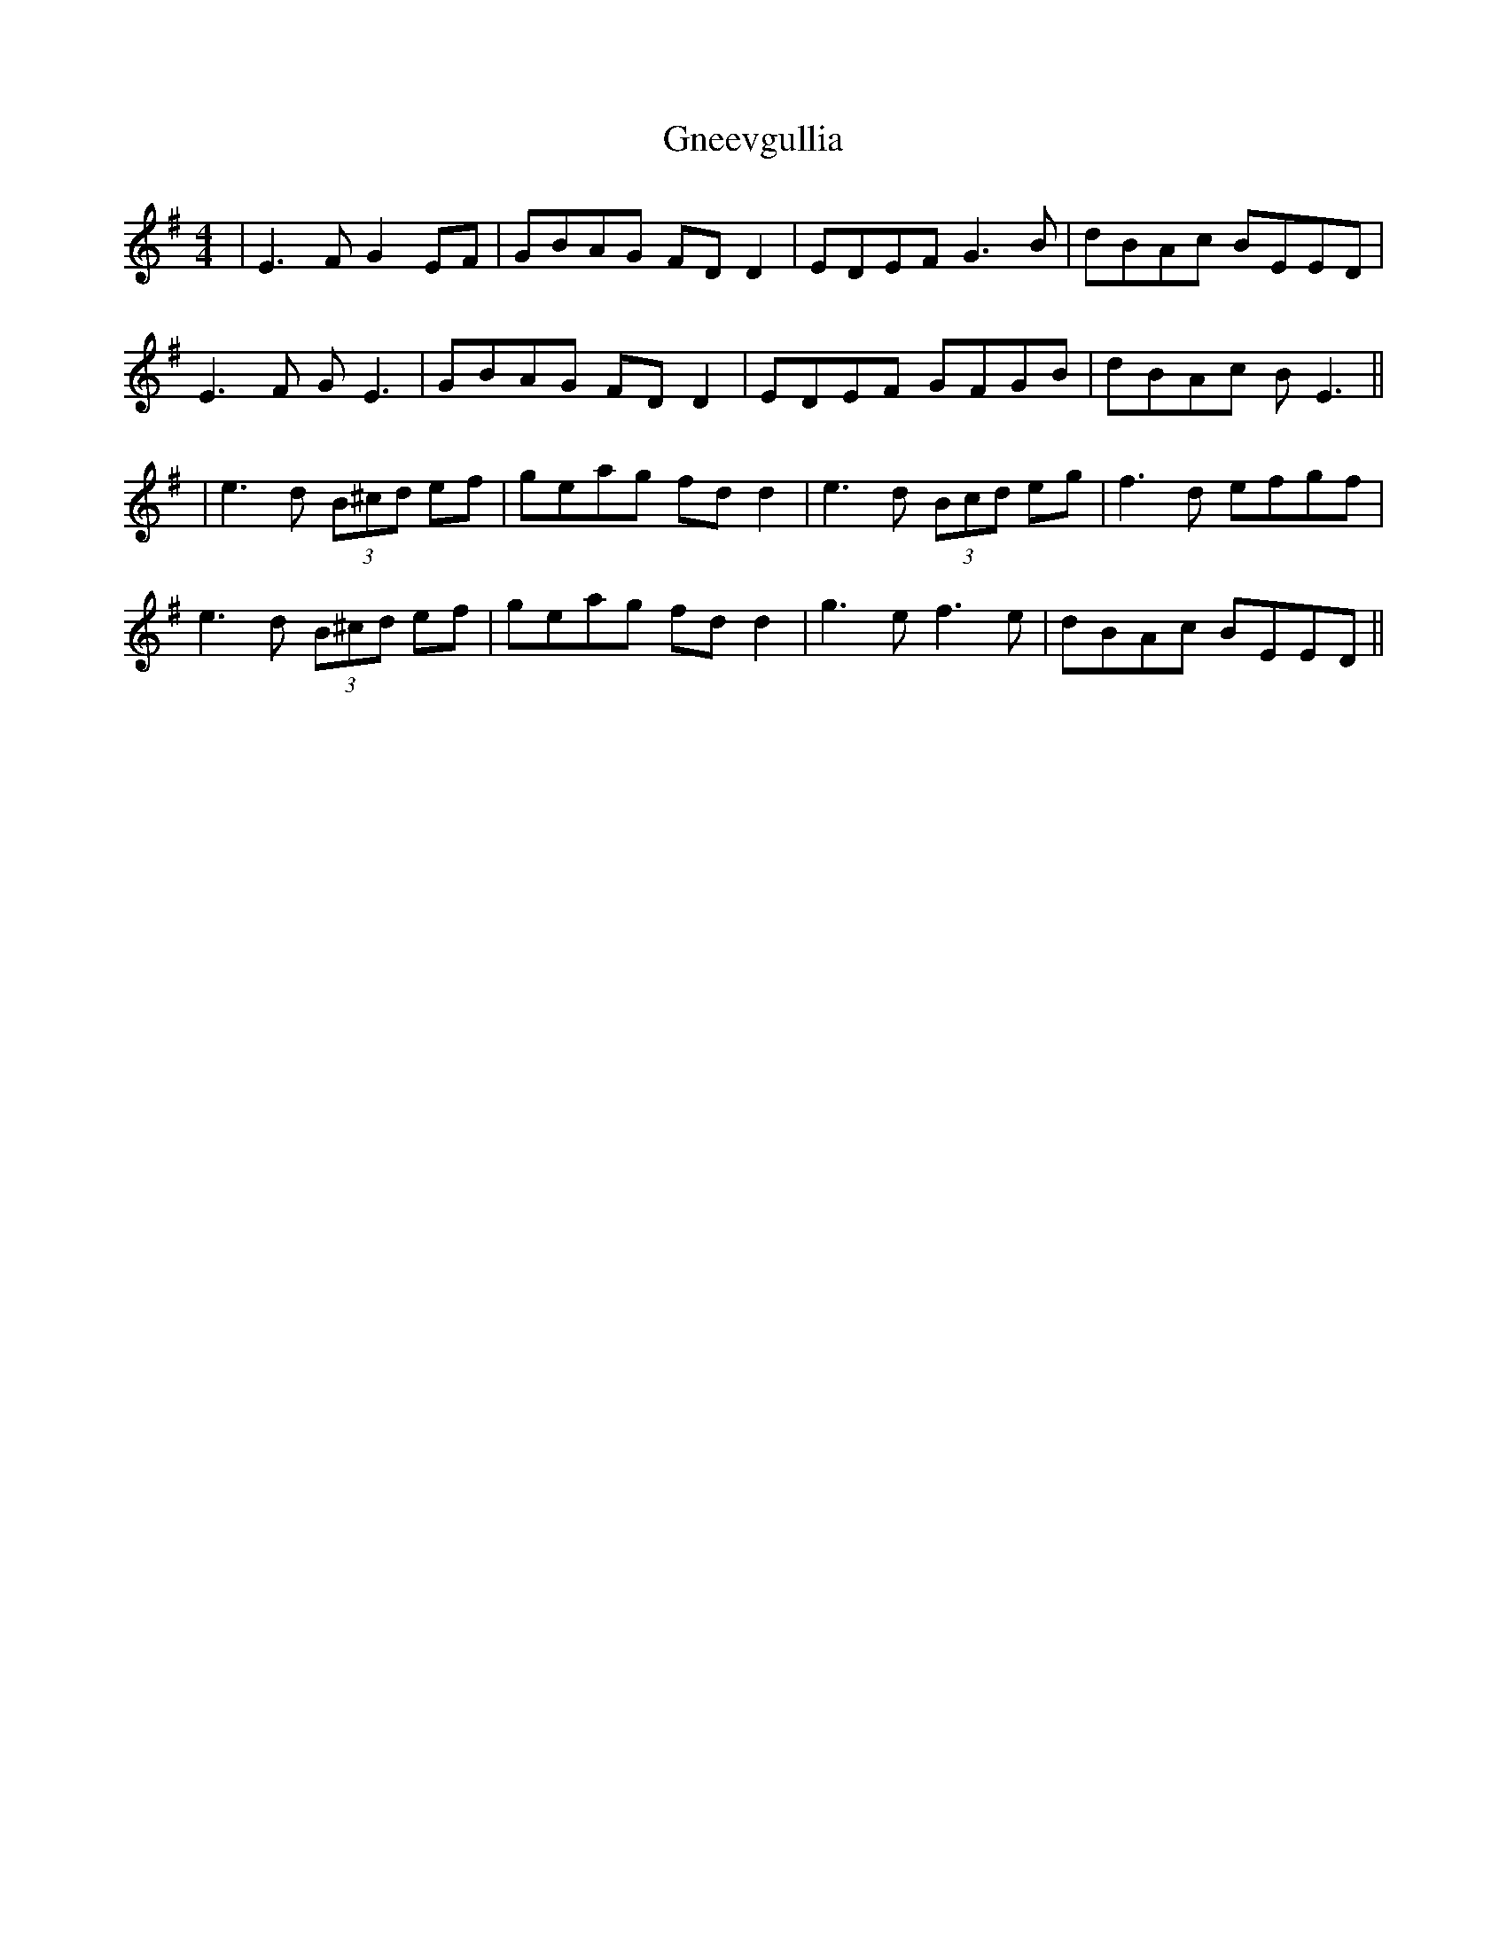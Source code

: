 X: 8
T: Gneevgullia
Z: JACKB
S: https://thesession.org/tunes/876#setting28646
R: reel
M: 4/4
L: 1/8
K: Emin
|E3F G2 EF|GBAG FD D2|EDEF G3B|dBAc BEED|
E3F GE3|GBAG FD D2|EDEF GFGB|dBAc BE3||
|e3d (3B^cd ef|geag fd d2|e3d (3Bcd eg|f3d efgf|
e3d (3B^cd ef|geag fd d2|g3e f3e|dBAc BEED||
